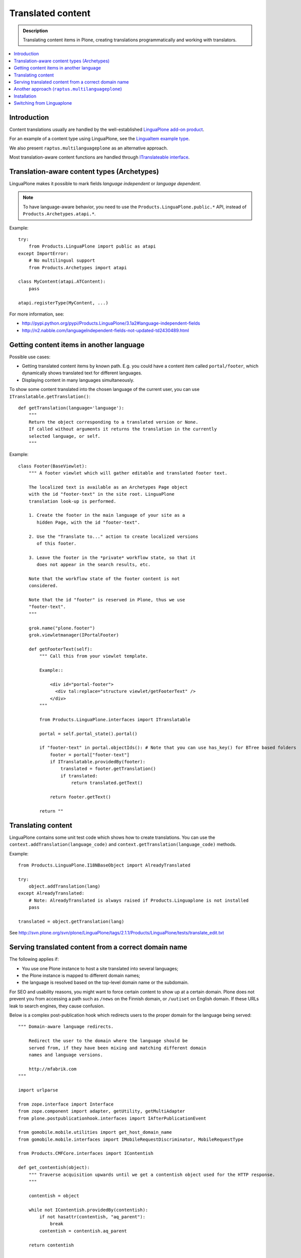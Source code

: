 ====================
Translated content
====================

.. admonition:: Description

    Translating content items in Plone, creating translations
    programmatically and working with translators.

.. contents:: :local:

Introduction
=============

Content translations usually are handled by the well-established
`LinguaPlone add-on product <http://plone.org/products/linguaplone>`_.

For an example of a content type using LinguaPlone, see the `LinguaItem
example type
<http://svn.plone.org/svn/plone/LinguaPlone/tags/2.1.1/Products/LinguaPlone/examples/LinguaItem.py>`_.

We also present ``raptus.multilanguageplone`` as an alternative approach.

Most translation-aware content functions are handled through
`ITranslateable interface <https://github.com/plone/Products.LinguaPlone/blob/master/Products/LinguaPlone/interfaces.py>`_.

Translation-aware content types (Archetypes)
=============================================

LinguaPlone makes it possible to mark fields *language independent* or
*language dependent*.

.. note::

    To have language-aware behavior, you need to use the
    ``Products.LinguaPlone.public.*`` API, instead of
    ``Products.Archetypes.atapi.*``.

Example::

    try:
        from Products.LinguaPlone import public as atapi
    except ImportError:
        # No multilingual support
        from Products.Archetypes import atapi

    class MyContent(atapi.ATContent):
        pass

    atapi.registerType(MyContent, ...)


For more information, see:

* http://pypi.python.org/pypi/Products.LinguaPlone/3.1a2#language-independent-fields

* http://n2.nabble.com/languageIndependent-fields-not-updated-td2430489.html

Getting content items in another language
=========================================

Possible use cases:

- Getting translated content items by known path. E.g. you could have a
  content item called ``portal/footer``, which dynamically shows translated
  text for different languages.

- Displaying content in many languages simultaneously.

To show some content translated into the chosen language of the current
user, you can use ``ITranslatable.getTranslation()``::

    def getTranslation(language='language'):
        """
        Return the object corresponding to a translated version or None.
        If called without arguments it returns the translation in the currently
        selected language, or self.
        """

Example::

    class Footer(BaseViewlet):
        """ A footer viewlet which will gather editable and translated footer text.

        The localized text is available as an Archetypes Page object
        with the id "footer-text" in the site root. LinguaPlone
        translation look-up is performed.

        1. Create the footer in the main language of your site as a
           hidden Page, with the id "footer-text".

        2. Use the "Translate to..." action to create localized versions
           of this footer.

        3. Leave the footer in the *private* workflow state, so that it
           does not appear in the search results, etc.

        Note that the workflow state of the footer content is not
        considered.

        Note that the id "footer" is reserved in Plone, thus we use
        "footer-text".
        """

        grok.name("plone.footer")
        grok.viewletmanager(IPortalFooter)

        def getFooterText(self):
            """ Call this from your viewlet template.

            Example::

                <div id="portal-footer">
                  <div tal:replace="structure viewlet/getFooterText" />
                </div>
            """

            from Products.LinguaPlone.interfaces import ITranslatable

            portal = self.portal_state().portal()

            if "footer-text" in portal.objectIds(): # Note that you can use has_key() for BTree based folders
                footer = portal["footer-text"]
                if ITranslatable.providedBy(footer):
                    translated = footer.getTranslation()
                    if translated:
                        return translated.getText()

                return footer.getText()

            return ""

Translating content
===================

LinguaPlone contains some unit test code which shows how to create
translations.  You can use the ``context.addTranslation(language_code)`` and
``context.getTranslation(language_code)`` methods.

Example::

    from Products.LinguaPlone.I18NBaseObject import AlreadyTranslated

    try:
        object.addTranslation(lang)
    except AlreadyTranslated:
        # Note: AlreadyTranslated is always raised if Products.Linguaplone is not installed
        pass

    translated = object.getTranslation(lang)


See http://svn.plone.org/svn/plone/LinguaPlone/tags/2.1.1/Products/LinguaPlone/tests/translate_edit.txt

.. todo:: Why link to a particular (ancient) tag?

Serving translated content from a correct domain name
=======================================================

The following applies if:

* You use one Plone instance to host a site translated into several
  languages;
* the Plone instance is mapped to different domain names;
* the language is resolved based on the top-level domain name or the
  subdomain.

For SEO and usability reasons, you might want to force certain content to
show up at a certain domain.  Plone does not prevent you from accessing a
path such as ``/news`` on the Finnish domain, or ``/uutiset`` on English
domain.  If these URLs leak to search engines, they cause confusion.

Below is a complex post-publication hook which redirects users to the
proper domain for the language being served::

    """ Domain-aware language redirects.

        Redirect the user to the domain where the language should be
        served from, if they have been mixing and matching different domain
        names and language versions.

        http://mfabrik.com
    """

    import urlparse

    from zope.interface import Interface
    from zope.component import adapter, getUtility, getMultiAdapter
    from plone.postpublicationhook.interfaces import IAfterPublicationEvent

    from gomobile.mobile.utilities import get_host_domain_name
    from gomobile.mobile.interfaces import IMobileRequestDiscriminator, MobileRequestType

    from Products.CMFCore.interfaces import IContentish

    def get_contentish(object):
        """ Traverse acquisition upwards until we get a contentish object used for the HTTP response.
        """

        contentish = object

        while not IContentish.providedBy(contentish):
            if not hasattr(contentish, "aq_parent"):
                break
            contentish = contentish.aq_parent

        return contentish


    def redirect_domain(request, response, new_domain):
        """ Redirect user to a new domain, with the URI intact.

        It also keeps the port.

        @param new_domain: New domain name to redirect, without port.
        """

        url = request["ACTUAL_URL"]
        parts = urlparse.urlparse(url)

        # Replace domain name
        parts = list(parts)
        netloc = parts[1]

        # TODO: Handle @ and HTTP Basic auth here
        if ":" in netloc:
            domain, port = netloc.split(":")
            netloc = new_domain + ":" + port
        else:
            netloc = new_domain

        parts[1] = netloc
        new_url = urlparse.urlunparse(parts)

        # Make 301 Permanent Redirect response
        response.redirect(new_url, status=301)
        response.body = ""
        response.setHeader("Content-length", 0)


    def ensure_in_domain(request, response, language_now, wanted_language, wanted_domain):
        """ Make sure that a certain language gets served from the correct domain.

        If the user tries to access URI of page, and the page language
        does not match the domain we expect, redirect the user to the
        correct domain.
        """

        domain_now = get_host_domain_name(request)

        if language_now == wanted_language:
            if domain_now != wanted_domain:
                # print "Fixing language " + language_now + " to go to " + wanted_domain + " from " + domain_now
                redirect_domain(request, response, wanted_domain)


    @adapter(Interface, IAfterPublicationEvent)
    def language_fixer(object, event):
        """ Redirect mobile users to mobile site using gomobile.mobile.interfaces.IRedirector.

        Note: Plone does not provide a good hook for doing this before
        traversing, so we must do it in post-publication. This adds extra
        latency, but is doable.
        """

        # print "language_fixer"

        request = event.request
        response = request.response
        context = get_contentish(object)

        if hasattr(context, "Language"):
            # Check whether the context has a Language() accessor, to get
            # the original language:
            language_now = context.Language()

            #print "Resolving mobility"
            discriminator = getUtility(IMobileRequestDiscriminator)
            flags = discriminator.discriminate(context, request)

            if MobileRequestType.MOBILE in flags:
                # Do mobile
                ensure_in_domain(request, response, language_now, "fi", "m.mfabrik.fi")
                ensure_in_domain(request, response, language_now, "en", "mfabrik.mobi")
            else:
                # Do web
                ensure_in_domain(request, response, language_now, "fi", "mfabrik.fi")
                ensure_in_domain(request, response, language_now, "en", "mfabrik.com")

        # print "Done"

Another approach (``raptus.multilanguageplone``)
==================================================

Another extension for multilingual content in Plone is
``raptus.multilanguageplone``.  This is not meant to be a fully-fledged tool
for content translaton, unlike LinguaPlone. Translation is done directly in
the edit view of a content type, and provides a widget to use google's
translation API to translate the different fields.

Unlike LinguaPlone, ``raptus.multilanguageplone`` doesn't create an object
for each translation. Instead, it stores the translation on the object
itself and therefor doesn't support translation workflows and language-aware
object paths.

If you have non-default content types, you have to provide your own
``multilanguagefields`` adapter.

See https://svn.plone.org/svn/collective/raptus.multilanguagefields/trunk/raptus/multilanguagefields/samples/

Installation
============

Installation of ``raptus.multilanguageplone`` is straight-forward with
buildout. If the site already contains articles then you have to migrate
them.

See http://pypi.python.org/pypi/raptus.multilanguagefields

Switching from Linguaplone
==========================

If you want to switch from Linguaplone to ``raptus.multilanguageplone`` be
aware that you will lose already translated content.

1. Uninstall ``Products.Linguaplone``.
2. Unfortunately Linguaplone does not uninstall cleanly. Two utilities
   remain in your database. You can remove them in an interactive session
   from your site (in this example, the site has the id ``plone``)::

       (Pdb) site = plone.getSiteManager()
       (Pdb) from plone.i18n.locales.interfaces import IContentLanguageAvailability
       (Pdb) utils = site.getAllUtilitiesRegisteredFor(IContentLanguageAvailability)
       (Pdb) utils
       [<plone.i18n.locales.languages.ContentLanguageAvailability object at 0xb63c4cc>,
       <ContentLanguages at /plone/plone_app_content_languages>,
       <Products.LinguaPlone.vocabulary.SyncedLanguages object at 0xfa32e8c>,
       <Products.LinguaPlone.vocabulary.SyncedLanguages object at 0xfa32eac>]
       (Pdb) utils = utils[:-2]
       (Pdb) del site.utilities._subscribers[0][IContentLanguageAvailability]

   Repeat the procedure for ``IMetadataLanguageAvailability`` and commit the
   transaction::

       (Pdb) import transaction
       (Pdb) site._p_changed = True
       (Pdb) site.utilities._p_changed = True
       (Pdb) transaction.commit()
       (Pdb) app._p_jar.sync()   # if zeo setup

3. Run buildout without Linguaplone and restart.
4. Run the *import* step of the Plone Language Tool. Otherwise language
   switching will not work.
5. Install ``raptus.multilanguageplone`` using buildout and
   ``portal_quickinstaller``.
6. Migrate the content.

